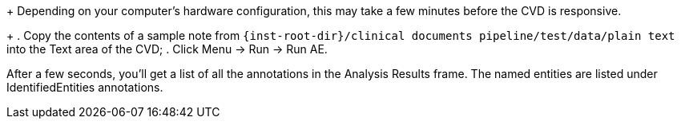 // Previous step is to bring up the CVD.
+
Depending on your computer's hardware configuration, this may take a
few minutes before the CVD is responsive.
+
. Copy the contents of a sample note from
`{inst-root-dir}/clinical documents pipeline/test/data/plain text`
into the Text area of the CVD;
. Click Menu -> Run -> Run AE.

After a few seconds, you'll get a list of all the annotations in the
Analysis Results frame. The named entities are listed under
IdentifiedEntities annotations.
